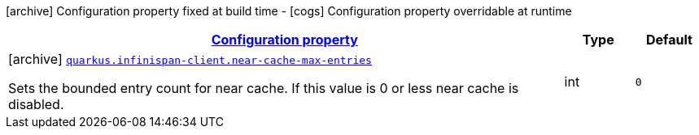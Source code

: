 [.configuration-legend]
icon:archive[title=Fixed at build time] Configuration property fixed at build time - icon:cogs[title=Overridable at runtime]️ Configuration property overridable at runtime 

[.configuration-reference, cols="80,.^10,.^10"]
|===

h|[[quarkus-infinispan-client-infinispan-client-build-time-config_configuration]]link:#quarkus-infinispan-client-infinispan-client-build-time-config_configuration[Configuration property]

h|Type
h|Default

a|icon:archive[title=Fixed at build time] [[quarkus-infinispan-client-infinispan-client-build-time-config_quarkus.infinispan-client.near-cache-max-entries]]`link:#quarkus-infinispan-client-infinispan-client-build-time-config_quarkus.infinispan-client.near-cache-max-entries[quarkus.infinispan-client.near-cache-max-entries]`

[.description]
--
Sets the bounded entry count for near cache. If this value is 0 or less near cache is disabled.
--|int 
|`0`

|===